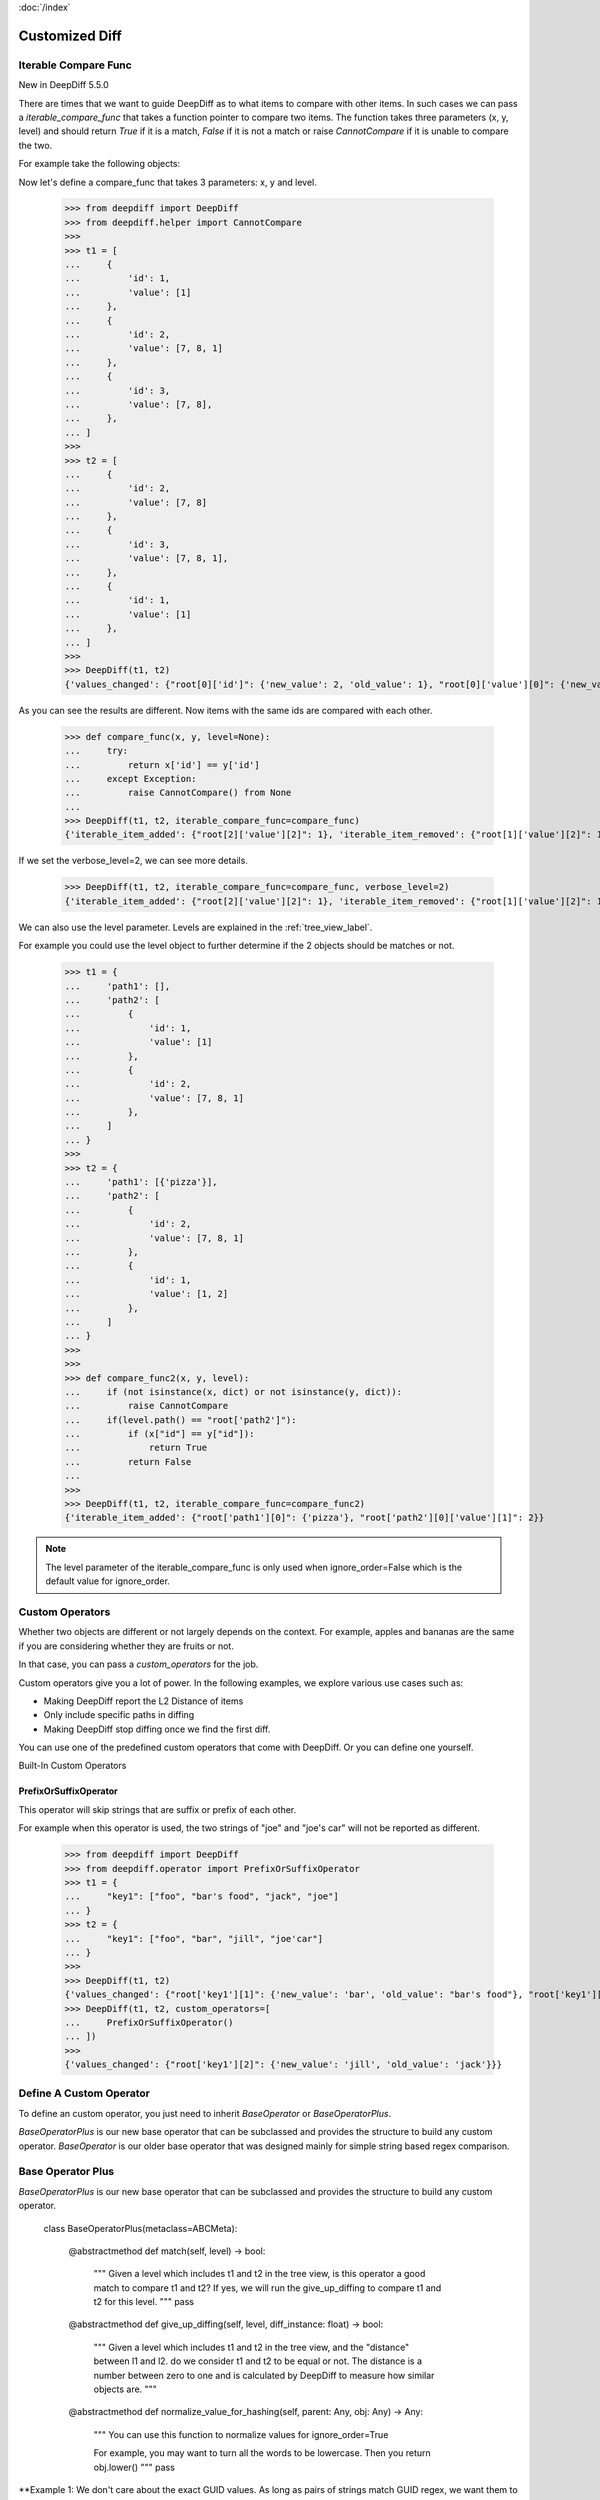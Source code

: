 :doc:`/index`

Customized Diff
===============

.. _iterable_compare_func_label:

Iterable Compare Func
---------------------

New in DeepDiff 5.5.0

There are times that we want to guide DeepDiff as to what items to compare with other items. In such cases we can pass a `iterable_compare_func` that takes a function pointer to compare two items. The function takes three parameters (x, y, level) and should return `True` if it is a match, `False` if it is not a match or raise `CannotCompare` if it is unable to compare the two.


For example take the following objects:


Now let's define a compare_func that takes 3 parameters: x, y and level.

    >>> from deepdiff import DeepDiff
    >>> from deepdiff.helper import CannotCompare
    >>>
    >>> t1 = [
    ...     {
    ...         'id': 1,
    ...         'value': [1]
    ...     },
    ...     {
    ...         'id': 2,
    ...         'value': [7, 8, 1]
    ...     },
    ...     {
    ...         'id': 3,
    ...         'value': [7, 8],
    ...     },
    ... ]
    >>>
    >>> t2 = [
    ...     {
    ...         'id': 2,
    ...         'value': [7, 8]
    ...     },
    ...     {
    ...         'id': 3,
    ...         'value': [7, 8, 1],
    ...     },
    ...     {
    ...         'id': 1,
    ...         'value': [1]
    ...     },
    ... ]
    >>>
    >>> DeepDiff(t1, t2)
    {'values_changed': {"root[0]['id']": {'new_value': 2, 'old_value': 1}, "root[0]['value'][0]": {'new_value': 7, 'old_value': 1}, "root[1]['id']": {'new_value': 3, 'old_value': 2}, "root[2]['id']": {'new_value': 1, 'old_value': 3}, "root[2]['value'][0]": {'new_value': 1, 'old_value': 7}}, 'iterable_item_added': {"root[0]['value'][1]": 8}, 'iterable_item_removed': {"root[2]['value'][1]": 8}}

As you can see the results are different. Now items with the same ids are compared with each other.

    >>> def compare_func(x, y, level=None):
    ...     try:
    ...         return x['id'] == y['id']
    ...     except Exception:
    ...         raise CannotCompare() from None
    ...
    >>> DeepDiff(t1, t2, iterable_compare_func=compare_func)
    {'iterable_item_added': {"root[2]['value'][2]": 1}, 'iterable_item_removed': {"root[1]['value'][2]": 1}}

If we set the verbose_level=2, we can see more details.

    >>> DeepDiff(t1, t2, iterable_compare_func=compare_func, verbose_level=2)
    {'iterable_item_added': {"root[2]['value'][2]": 1}, 'iterable_item_removed': {"root[1]['value'][2]": 1}, 'iterable_item_moved': {'root[0]': {'new_path': 'root[2]', 'value': {'id': 1, 'value': [1]}}, 'root[1]': {'new_path': 'root[0]', 'value': {'id': 2, 'value': [7, 8]}}, 'root[2]': {'new_path': 'root[1]', 'value': {'id': 3, 'value': [7, 8, 1]}}}}


We can also use the level parameter. Levels are explained in the :ref:`tree_view_label`.

For example you could use the level object to further determine if the 2 objects should be matches or not.


    >>> t1 = {
    ...     'path1': [],
    ...     'path2': [
    ...         {
    ...             'id': 1,
    ...             'value': [1]
    ...         },
    ...         {
    ...             'id': 2,
    ...             'value': [7, 8, 1]
    ...         },
    ...     ]
    ... }
    >>>
    >>> t2 = {
    ...     'path1': [{'pizza'}],
    ...     'path2': [
    ...         {
    ...             'id': 2,
    ...             'value': [7, 8, 1]
    ...         },
    ...         {
    ...             'id': 1,
    ...             'value': [1, 2]
    ...         },
    ...     ]
    ... }
    >>>
    >>>
    >>> def compare_func2(x, y, level):
    ...     if (not isinstance(x, dict) or not isinstance(y, dict)):
    ...         raise CannotCompare
    ...     if(level.path() == "root['path2']"):
    ...         if (x["id"] == y["id"]):
    ...             return True
    ...         return False
    ...
    >>>
    >>> DeepDiff(t1, t2, iterable_compare_func=compare_func2)
    {'iterable_item_added': {"root['path1'][0]": {'pizza'}, "root['path2'][0]['value'][1]": 2}}


.. note::

    The level parameter of the iterable_compare_func is only used when ignore_order=False which is the default value for ignore_order.


.. _custom_operators_label:

Custom Operators
----------------

Whether two objects are different or not largely depends on the context. For example, apples and bananas are the same
if you are considering whether they are fruits or not.

In that case, you can pass a *custom_operators* for the job.

Custom operators give you a lot of power. In the following examples, we explore various use cases such as:

- Making DeepDiff report the L2 Distance of items
- Only include specific paths in diffing
- Making DeepDiff stop diffing once we find the first diff.

You can use one of the predefined custom operators that come with DeepDiff. Or you can define one yourself.


Built-In Custom Operators

.. _prefix_or_suffix_operator_label:

PrefixOrSuffixOperator
......................


This operator will skip strings that are suffix or prefix of each other.

For example when this operator is used, the two strings of "joe" and "joe's car" will not be reported as different.

    >>> from deepdiff import DeepDiff
    >>> from deepdiff.operator import PrefixOrSuffixOperator
    >>> t1 = {
    ...     "key1": ["foo", "bar's food", "jack", "joe"]
    ... }
    >>> t2 = {
    ...     "key1": ["foo", "bar", "jill", "joe'car"]
    ... }
    >>>
    >>> DeepDiff(t1, t2)
    {'values_changed': {"root['key1'][1]": {'new_value': 'bar', 'old_value': "bar's food"}, "root['key1'][2]": {'new_value': 'jill', 'old_value': 'jack'}, "root['key1'][3]": {'new_value': "joe'car", 'old_value': 'joe'}}}
    >>> DeepDiff(t1, t2, custom_operators=[
    ...     PrefixOrSuffixOperator()
    ... ])
    >>>
    {'values_changed': {"root['key1'][2]": {'new_value': 'jill', 'old_value': 'jack'}}}




Define A Custom Operator
------------------------


To define an custom operator, you just need to inherit *BaseOperator* or *BaseOperatorPlus*.

*BaseOperatorPlus* is our new base operator that can be subclassed and provides the structure to build any custom operator.
*BaseOperator* is our older base operator that was designed mainly for simple string based regex comparison.

Base Operator Plus
------------------

*BaseOperatorPlus* is our new base operator that can be subclassed and provides the structure to build any custom operator.


    class BaseOperatorPlus(metaclass=ABCMeta):

        @abstractmethod
        def match(self, level) -> bool:
            """
            Given a level which includes t1 and t2 in the tree view, is this operator a good match to compare t1 and t2?
            If yes, we will run the give_up_diffing to compare t1 and t2 for this level.
            """
            pass

        @abstractmethod
        def give_up_diffing(self, level, diff_instance: float) -> bool:
            """
            Given a level which includes t1 and t2 in the tree view, and the "distance" between l1 and l2.
            do we consider t1 and t2 to be equal or not. The distance is a number between zero to one and is calculated by DeepDiff to measure how similar objects are.
            """

        @abstractmethod
        def normalize_value_for_hashing(self, parent: Any, obj: Any) -> Any:
            """
            You can use this function to normalize values for ignore_order=True

            For example, you may want to turn all the words to be lowercase. Then you return obj.lower()
            """
            pass


**Example 1: We don't care about the exact GUID values. As long as pairs of strings match GUID regex, we want them to be considered as equals
    >>> import re
    ... from typing import Any
    ... from deepdiff import DeepDiff
    ... from deepdiff.operator import BaseOperatorPlus
    ...
    ...
    ...
    ... d1 = {
    ...     "Name": "SUB_OBJECT_FILES",
    ...     "Values": {
    ...         "Value": [
    ...             "{f254498b-b752-4f35-bef5-6f1844b61eb7}",
    ...             "{7fb2a550-1849-45c0-b273-9aa5e4eb9f2b}",
    ...             "{a9cbecc0-21dc-49ce-8b2c-d36352dae139}"
    ...         ]
    ...     }
    ... }
    ...
    ... d2 = {
    ...     "Name": "SUB_OBJECT_FILES",
    ...     "Values": {
    ...         "Value": [
    ...             "{e5d18917-1a2c-4abe-b601-8ec002629953}",
    ...             "{ea71ba1f-1339-4fae-bc28-a9ce9b8a8c67}",
    ...             "{66bb6192-9cd2-4074-8be1-f2ac52877c70}",
    ...         ]
    ...     }
    ... }
    ...
    ...
    ...
    ... class RemoveGUIDsOperator(BaseOperatorPlus):
    ...     _pattern = r"[0-9a-f]{8}-[0-9a-f]{4}-[1-5][0-9a-f]{3}-[89ab][0-9a-f]{3}-[0-9a-f]{12}"
    ...     _substitute = "guid"
    ...
    ...     def match(self, level) -> bool:
    ...         return isinstance(level.t1, str) and isinstance(level.t2, str)
    ...
    ...     @classmethod
    ...     def _remove_pattern(cls, t: str):
    ...         return re.sub(cls._pattern, cls._substitute, t)
    ...
    ...     def give_up_diffing(self, level, diff_instance):
    ...         t1 = self._remove_pattern(level.t1)
    ...         t2 = self._remove_pattern(level.t2)
    ...         return t1 == t2
    ...
    ...     def normalize_value_for_hashing(self, parent: Any, obj: Any) -> Any:
    ...         """
    ...         Used for ignore_order=True
    ...         """
    ...         if isinstance(obj, str):
    ...             return self._remove_pattern(obj)
    ...         return obj
    ...
    ...
    ... operator = RemoveGUIDsOperator()
    ...
    ... diff1 = DeepDiff(d1, d2, custom_operators=[operator], log_stacktrace=True)
    ... diff1
    ...
    ...
    ... diff2 = DeepDiff(d1, d2, ignore_order=True, custom_operators=[operator], log_stacktrace=True)
    ... diff2
    ...
    ...
    {}
    >>> import re
    ... from typing import Any
    ... from deepdiff import DeepDiff
    ... from deepdiff.operator import BaseOperatorPlus
    ...
    ...
    ... d1 = {
    ...     "Name": "SUB_OBJECT_FILES",
    ...     "Values": {
    ...         "Value": [
    ...             "{f254498b-b752-4f35-bef5-6f1844b61eb7}",
    ...             "{7fb2a550-1849-45c0-b273-9aa5e4eb9f2b}",
    ...             "{a9cbecc0-21dc-49ce-8b2c-d36352dae139}"
    ...         ]
    ...     }
    ... }
    ...
    ... d2 = {
    ...     "Name": "SUB_OBJECT_FILES",
    ...     "Values": {
    ...         "Value": [
    ...             "{e5d18917-1a2c-4abe-b601-8ec002629953}",
    ...             "{ea71ba1f-1339-4fae-bc28-a9ce9b8a8c67}",
    ...             "{66bb6192-9cd2-4074-8be1-f2ac52877c70}",
    ...         ]
    ...     }
    ... }
    ...
    ...
    ... class RemoveGUIDsOperator(BaseOperatorPlus):
    ...     _pattern = r"[0-9a-f]{8}-[0-9a-f]{4}-[1-5][0-9a-f]{3}-[89ab][0-9a-f]{3}-[0-9a-f]{12}"
    ...     _substitute = "guid"
    ...
    ...     def match(self, level) -> bool:
    ...         return isinstance(level.t1, str) and isinstance(level.t2, str)
    ...
    ...     @classmethod
    ...     def _remove_pattern(cls, t: str):
    ...         return re.sub(cls._pattern, cls._substitute, t)
    ...
    ...     def give_up_diffing(self, level, diff_instance):
    ...         t1 = self._remove_pattern(level.t1)
    ...         t2 = self._remove_pattern(level.t2)
    ...         return t1 == t2
    ...
    ...     def normalize_value_for_hashing(self, parent: Any, obj: Any) -> Any:
    ...         """
    ...         Used for ignore_order=True
    ...         """
    ...         if isinstance(obj, str):
    ...             return self._remove_pattern(obj)
    ...         return obj
    ...
    ...
    ... operator = RemoveGUIDsOperator()
    ...
    ... diff1 = DeepDiff(d1, d2, custom_operators=[operator], log_stacktrace=True)
    ... diff1
    ...
    {}
    >>> diff2 = DeepDiff(d1, d2, ignore_order=True, custom_operators=[operator], log_stacktrace=True)
    ... diff2
    ...
    ...
    {}




Base Operator
-------------

*BaseOperator* is our older base operator that was designed mainly for simple string based regex comparison.


    class BaseOperator:

        def __init__(self, regex_paths:Optional[List[str]]=None, types:Optional[List[type]]=None):
            if regex_paths:
                self.regex_paths = convert_item_or_items_into_compiled_regexes_else_none(regex_paths)
            else:
                self.regex_paths = None
            self.types = types

        def match(self, level) -> bool:
            if self.regex_paths:
                for pattern in self.regex_paths:
                    matched = re.search(pattern, level.path()) is not None
                    if matched:
                        return True
            if self.types:
                for type_ in self.types:
                    if isinstance(level.t1, type_) and isinstance(level.t2, type_):
                        return True
            return False

        def give_up_diffing(self, level, diff_instance) -> bool:
            raise NotImplementedError('Please implement the diff function.')



**Example 2: An operator that mapping L2:distance as diff criteria and reports the distance**

    >>> import math
    >>>
    >>> from typing import List
    >>> from deepdiff import DeepDiff
    >>> from deepdiff.operator import BaseOperator
    >>>
    >>>
    >>> class L2DistanceDifferWithPreventDefault(BaseOperator):
    ...     def __init__(self, regex_paths: List[str], distance_threshold: float):
    ...         super().__init__(regex_paths)
    ...         self.distance_threshold = distance_threshold
    ...     def _l2_distance(self, c1, c2):
    ...         return math.sqrt(
    ...             (c1["x"] - c2["x"]) ** 2 + (c1["y"] - c2["y"]) ** 2
    ...         )
    ...     def give_up_diffing(self, level, diff_instance):
    ...         l2_distance = self._l2_distance(level.t1, level.t2)
    ...         if l2_distance > self.distance_threshold:
    ...             diff_instance.custom_report_result('distance_too_far', level, {
    ...                 "l2_distance": l2_distance
    ...             })
    ...         return True
    ...
    >>>
    >>> t1 = {
    ...     "coordinates": [
    ...         {"x": 5, "y": 5},
    ...         {"x": 8, "y": 8}
    ...     ]
    ... }
    >>>
    >>> t2 = {
    ...     "coordinates": [
    ...         {"x": 6, "y": 6},
    ...         {"x": 88, "y": 88}
    ...     ]
    ... }
    >>> DeepDiff(t1, t2, custom_operators=[L2DistanceDifferWithPreventDefault(
    ...     ["^root\\['coordinates'\\]\\[\\d+\\]$"],
    ...     1
    ... )])
    {'distance_too_far': {"root['coordinates'][0]": {'l2_distance': 1.4142135623730951}, "root['coordinates'][1]": {'l2_distance': 113.13708498984761}}}


**Example 3: If the objects are subclasses of a certain type, only compare them if their list attributes are not equal sets**

    >>> class CustomClass:
    ...     def __init__(self, d: dict, l: list):
    ...         self.dict = d
    ...         self.dict['list'] = l
    ...
    >>>
    >>> custom1 = CustomClass(d=dict(a=1, b=2), l=[1, 2, 3])
    >>> custom2 = CustomClass(d=dict(c=3, d=4), l=[1, 2, 3, 2])
    >>> custom3 = CustomClass(d=dict(a=1, b=2), l=[1, 2, 3, 4])
    >>>
    >>>
    >>> class ListMatchOperator(BaseOperator):
    ...     def give_up_diffing(self, level, diff_instance):
    ...         if set(level.t1.dict['list']) == set(level.t2.dict['list']):
    ...             return True
    ...
    >>>
    >>> DeepDiff(custom1, custom2, custom_operators=[
    ...     ListMatchOperator(types=[CustomClass])
    ... ])
    {}
    >>>
    >>>
    >>> DeepDiff(custom2, custom3, custom_operators=[
    ...     ListMatchOperator(types=[CustomClass])
    ... ])
    {'dictionary_item_added': [root.dict['a'], root.dict['b']], 'dictionary_item_removed': [root.dict['c'], root.dict['d']], 'values_changed': {"root.dict['list'][3]": {'new_value': 4, 'old_value': 2}}}
    >>>

**Example 4: Only diff certain paths**

    >>> from deepdiff import DeepDiff
    >>> class MyOperator:
    ...     def __init__(self, include_paths):
    ...         self.include_paths = include_paths
    ...     def match(self, level) -> bool:
    ...         return True
    ...     def give_up_diffing(self, level, diff_instance) -> bool:
    ...         return level.path() not in self.include_paths
    ...
    >>>
    >>> t1 = {'a': [10, 11], 'b': [20, 21], 'c': [30, 31]}
    >>> t2 = {'a': [10, 22], 'b': [20, 33], 'c': [30, 44]}
    >>>
    >>> DeepDiff(t1, t2, custom_operators=[
    ...     MyOperator(include_paths="root['a'][1]")
    ... ])
    {'values_changed': {"root['a'][1]": {'new_value': 22, 'old_value': 11}}}

**Example 5: Give up further diffing once the first diff is found**

Sometimes all you care about is that there is a difference between 2 objects and not all the details of what exactly is different.
In that case you may want to stop diffing as soon as the first diff is found.

    >>> from deepdiff import DeepDiff
    >>> class MyOperator:
    ...     def match(self, level) -> bool:
    ...         return True
    ...     def give_up_diffing(self, level, diff_instance) -> bool:
    ...         return any(diff_instance.tree.values())
    ...
    >>> t1 = [[1, 2], [3, 4], [5, 6]]
    >>> t2 = [[1, 3], [3, 5], [5, 7]]
    >>>
    >>> DeepDiff(t1, t2, custom_operators=[
    ...     MyOperator()
    ... ])
    {'values_changed': {'root[0][1]': {'new_value': 3, 'old_value': 2}}}


Back to :doc:`/index`
